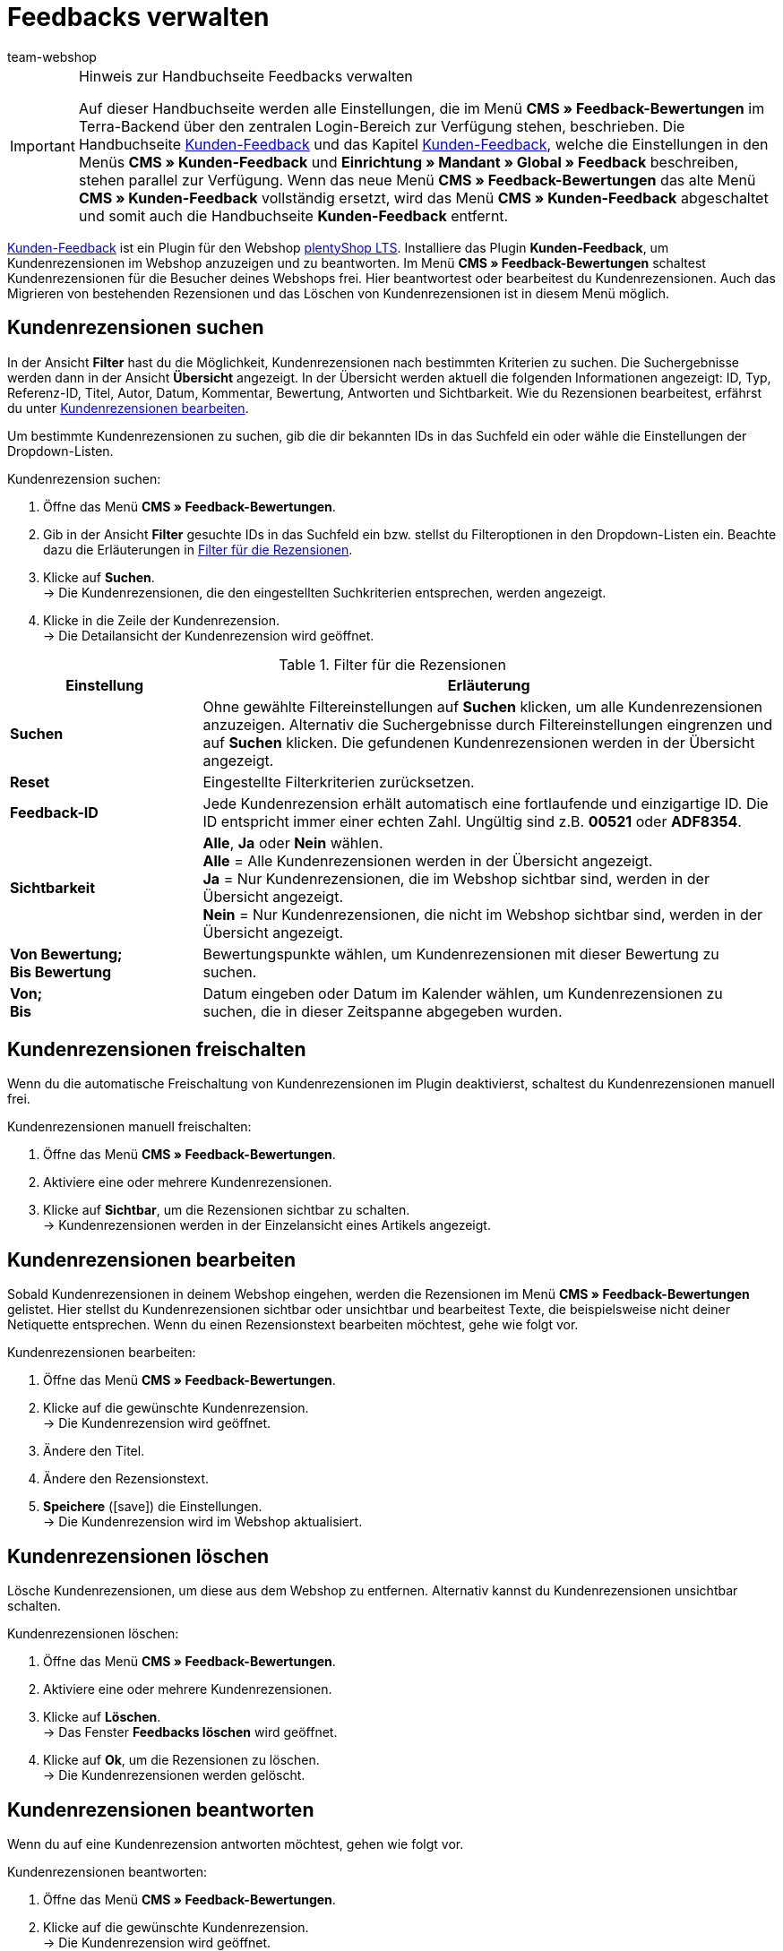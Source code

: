 = Feedbacks verwalten
:author: team-webshop
:keywords: Kundenrezension, Kunden-Feedback, Rezension, Feedback, plentyShop, Bewertung
:icons: font
:docinfodir: /workspace/manual-adoc
:docinfo1:
:id: HLDXN6U

[IMPORTANT]
.Hinweis zur Handbuchseite Feedbacks verwalten
====
Auf dieser Handbuchseite werden alle Einstellungen, die im Menü *CMS » Feedback-Bewertungen* im Terra-Backend über den zentralen Login-Bereich zur Verfügung stehen, beschrieben. Die Handbuchseite xref:webshop:kunden-feedback.adoc#[Kunden-Feedback] und das Kapitel xref:webshop:cms.adoc#kunden-feedback[Kunden-Feedback], welche die Einstellungen in den Menüs *CMS » Kunden-Feedback* und *Einrichtung » Mandant » Global » Feedback* beschreiben, stehen parallel zur Verfügung. Wenn das neue Menü *CMS » Feedback-Bewertungen* das alte Menü *CMS » Kunden-Feedback* vollständig ersetzt, wird das Menü *CMS » Kunden-Feedback* abgeschaltet und somit auch die Handbuchseite *Kunden-Feedback* entfernt.
====

link:https://marketplace.plentymarkets.com/plugins/widgets/Feedback_5115[Kunden-Feedback^] ist ein Plugin für den Webshop link:https://marketplace.plentymarkets.com/plugins/templates/Ceres_4697[plentyShop LTS^]. Installiere das Plugin *Kunden-Feedback*, um Kundenrezensionen im Webshop anzuzeigen und zu beantworten. Im Menü *CMS » Feedback-Bewertungen* schaltest  Kundenrezensionen für die Besucher deines Webshops frei. Hier beantwortest oder bearbeitest du Kundenrezensionen. Auch das Migrieren von bestehenden Rezensionen und das Löschen von Kundenrezensionen ist in diesem Menü möglich.

[#300]
== Kundenrezensionen suchen

In der Ansicht *Filter* hast du die Möglichkeit, Kundenrezensionen nach bestimmten Kriterien zu suchen. Die Suchergebnisse werden dann in der Ansicht *Übersicht* angezeigt. In der Übersicht werden aktuell die folgenden Informationen angezeigt: ID, Typ, Referenz-ID, Titel, Autor, Datum, Kommentar, Bewertung, Antworten und Sichtbarkeit. Wie du Rezensionen bearbeitest, erfährst du unter <<#700, Kundenrezensionen bearbeiten>>.

Um bestimmte Kundenrezensionen zu suchen, gib die dir bekannten IDs in das Suchfeld ein oder wähle die Einstellungen der Dropdown-Listen.

[#400.instruction]
Kundenrezension suchen:

. Öffne das Menü *CMS » Feedback-Bewertungen*.
. Gib in der Ansicht *Filter* gesuchte IDs in das Suchfeld ein bzw. stellst du Filteroptionen in den Dropdown-Listen ein. Beachte dazu die Erläuterungen in <<tabelle-filter-rezensionen>>.
. Klicke auf *Suchen*. +
→ Die Kundenrezensionen, die den eingestellten Suchkriterien entsprechen, werden angezeigt.
. Klicke in die Zeile der Kundenrezension. +
→ Die Detailansicht der Kundenrezension wird geöffnet.

[[tabelle-filter-rezensionen]]
.Filter für die Rezensionen
[cols="1,3"]
|====
|Einstellung |Erläuterung

| *Suchen*
|Ohne gewählte Filtereinstellungen auf *Suchen* klicken, um alle Kundenrezensionen anzuzeigen. Alternativ die Suchergebnisse durch Filtereinstellungen eingrenzen und auf *Suchen* klicken. Die gefundenen Kundenrezensionen werden in der Übersicht angezeigt.

| *Reset*
|Eingestellte Filterkriterien zurücksetzen.

| *Feedback-ID*
|Jede Kundenrezension erhält automatisch eine fortlaufende und einzigartige ID. Die ID entspricht immer einer echten Zahl. Ungültig sind z.B. *00521* oder *ADF8354*.

| *Sichtbarkeit*
| *Alle*, *Ja* oder *Nein* wählen. +
*Alle* = Alle Kundenrezensionen werden in der Übersicht angezeigt. +
*Ja* = Nur Kundenrezensionen, die im Webshop sichtbar sind, werden in der Übersicht angezeigt. +
*Nein* = Nur Kundenrezensionen, die nicht im Webshop sichtbar sind, werden in der Übersicht angezeigt.

| *Von Bewertung; +
Bis Bewertung*
|Bewertungspunkte wählen, um Kundenrezensionen mit dieser Bewertung zu suchen.

| *Von; +
Bis*
|Datum eingeben oder Datum im Kalender wählen, um Kundenrezensionen zu suchen, die in dieser Zeitspanne abgegeben wurden.

|====

[#500]
== Kundenrezensionen freischalten

Wenn du die automatische Freischaltung von Kundenrezensionen im Plugin deaktivierst, schaltest du Kundenrezensionen manuell frei.

[#600.instruction]
Kundenrezensionen manuell freischalten:

. Öffne das Menü *CMS » Feedback-Bewertungen*.
. Aktiviere eine oder mehrere Kundenrezensionen.
. Klicke auf *Sichtbar*, um die Rezensionen sichtbar zu schalten. +
→ Kundenrezensionen werden in der Einzelansicht eines Artikels angezeigt.

[#700]
== Kundenrezensionen bearbeiten

Sobald Kundenrezensionen in deinem Webshop eingehen, werden die Rezensionen im Menü *CMS » Feedback-Bewertungen* gelistet. Hier stellst du Kundenrezensionen sichtbar oder unsichtbar und bearbeitest Texte, die beispielsweise nicht deiner Netiquette entsprechen. Wenn du einen Rezensionstext bearbeiten möchtest, gehe wie folgt vor.

[#800.instruction]
Kundenrezensionen bearbeiten:

. Öffne das Menü *CMS » Feedback-Bewertungen*.
. Klicke auf die gewünschte Kundenrezension. +
→ Die Kundenrezension wird geöffnet.
. Ändere den Titel.
. Ändere den Rezensionstext.
. *Speichere* (icon:save[role="green"]) die Einstellungen. +
→ Die Kundenrezension wird im Webshop aktualisiert.

[#900]
== Kundenrezensionen löschen

Lösche Kundenrezensionen, um diese aus dem Webshop zu entfernen. Alternativ kannst du Kundenrezensionen unsichtbar schalten.

[#1000.instruction]
Kundenrezensionen löschen:

. Öffne das Menü *CMS » Feedback-Bewertungen*.
. Aktiviere eine oder mehrere Kundenrezensionen.
. Klicke auf *Löschen*. +
→ Das Fenster *Feedbacks löschen* wird geöffnet.
. Klicke auf *Ok*, um die Rezensionen zu löschen. +
→ Die Kundenrezensionen werden gelöscht.

[#1100]
== Kundenrezensionen beantworten

Wenn du auf eine Kundenrezension antworten möchtest, gehen wie folgt vor.

[#1200.instruction]
Kundenrezensionen beantworten:

. Öffne das Menü *CMS » Feedback-Bewertungen*.
. Klicke auf die gewünschte Kundenrezension. +
→ Die Kundenrezension wird geöffnet.
. Klicke auf *Antworten*. +
→ Das Antwortfeld wird geöffnet.
. Gib eine Antwort ein.
. *Speichere* (icon:save[role="green"]) die Einstellungen. +
→ Die Antwort wird hinzugefügt und im Webshop angezeigt.

[#1300]
=== Antworten anzeigen

Antworten zu Kundenrezensionen zeigst du auch in der Detailansicht einer Rezension an.

[#1400.instruction]
Antworten anzeigen:

. Öffne das Menü *CMS » Feedback-Bewertungen*.
. Klicke auf die gewünschte Kundenrezension. +
→ Die Kundenrezension wird geöffnet.
. Klicke auf *Feedback-Antworten*. +
→ Die Liste mit Antworten wird geöffnet.
. Klicke auf eine Antwort. +
→ Die Antwort wird angezeigt.

[#1500]
=== Antworten bearbeiten

Bearbeite Antworten auf Kundenrezensionen folgendermaßen.

[#1600.instruction]
Antworten bearbeiten:

. Öffne das Menü *CMS » Feedback-Bewertungen*.
. Klicke auf die gewünschte Kundenrezension. +
→ Die Kundenrezension wird geöffnet.
. Klicke auf *Feedback-Antworten*. +
→ Die Liste mit Antworten wird geöffnet.
. Klicke auf eine Antwort.
. Bearbeite den Antworttext.
. *Speichere* (icon:save[role="green"]) die Einstellungen. +
→ Die Antwort wird aktualisiert.

[#1700]
=== Antworten löschen

Schließlich ist es ebenfalls möglich Antworten auf Kundenrezensionen zu löschen.

[#1800.instruction]
Antworten löschen:

. Öffne das Menü *CMS » Feedback-Bewertungen*.
. Klicke auf die gewünschte Kundenrezension. +
→ Die Kundenrezension wird geöffnet.
. Klicke auf *Antworten anzeigen*. +
→ Die Liste mit Antworten wird geöffnet.
. Klicke auf eine Antwort.
. Klicke auf *Löschen*. +
→ Das Fenster *Antwort löschen* wird geöffnet.
. Klicke auf *Ok*. +
→ Die Antwort wird gelöscht.
